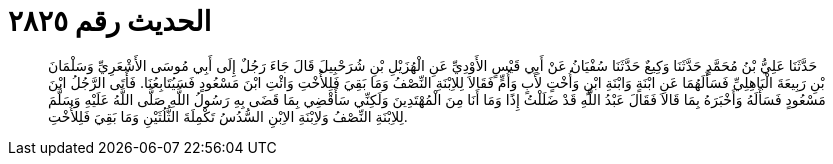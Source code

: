 
= الحديث رقم ٢٨٢٥

[quote.hadith]
حَدَّثَنَا عَلِيُّ بْنُ مُحَمَّدٍ حَدَّثَنَا وَكِيعٌ حَدَّثَنَا سُفْيَانُ عَنْ أَبِي قَيْسٍ الأَوْدِيِّ عَنِ الْهُزَيْلِ بْنِ شُرَحْبِيلَ قَالَ جَاءَ رَجُلٌ إِلَى أَبِي مُوسَى الأَشْعَرِيِّ وَسَلْمَانَ بْنِ رَبِيعَةَ الْبَاهِلِيِّ فَسَأَلَهُمَا عَنِ ابْنَةٍ وَابْنَةِ ابْنٍ وَأُخْتٍ لأَبٍ وَأُمٍّ فَقَالاَ لِلاِبْنَةِ النِّصْفُ وَمَا بَقِيَ فَلِلأُخْتِ وَائْتِ ابْنَ مَسْعُودٍ فَسَيُتَابِعُنَا. فَأَتَى الرَّجُلُ ابْنَ مَسْعُودٍ فَسَأَلَهُ وَأَخْبَرَهُ بِمَا قَالاَ فَقَالَ عَبْدُ اللَّهِ قَدْ ضَلَلْتُ إِذًا وَمَا أَنَا مِنَ الْمُهْتَدِينَ وَلَكِنِّي سَأَقْضِي بِمَا قَضَى بِهِ رَسُولُ اللَّهِ صَلَّى اللَّهُ عَلَيْهِ وَسَلَّمَ لِلاِبْنَةِ النِّصْفُ وَلاِبْنَةِ الاِبْنِ السُّدُسُ تَكْمِلَةَ الثُّلُثَيْنِ وَمَا بَقِيَ فَلِلأُخْتِ.
